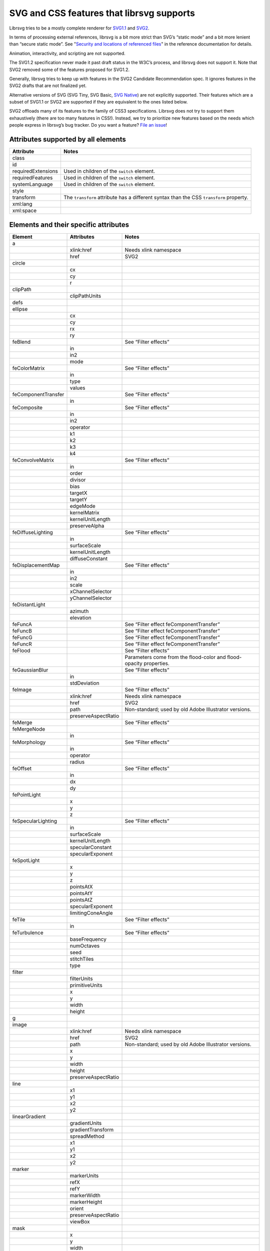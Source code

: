 SVG and CSS features that librsvg supports
==========================================

Librsvg tries to be a mostly complete renderer for `SVG1.1
<https://www.w3.org/TR/SVG11/>`_ and `SVG2
<https://www.w3.org/TR/SVG2/>`_.

In terms of processing external references, librsvg is a bit more
strict than SVG’s “static mode” and a bit more lenient than “secure
static mode”. See "`Security and locations of referenced files
<https://gnome.pages.gitlab.gnome.org/librsvg/Rsvg-2.0/class.Handle.html#security-and-locations-of-referenced-files>`_"
in the reference documentation for details.

Animation, interactivity, and scripting are not supported.

The SVG1.2 specification never made it past draft status in the W3C’s
process, and librsvg does not support it. Note that SVG2 removed some of
the features proposed for SVG1.2.

Generally, librsvg tries to keep up with features in the SVG2 Candidate
Recommendation spec. It ignores features in the SVG2 drafts that are not
finalized yet.

Alternative versions of SVG (SVG Tiny, SVG Basic, `SVG
Native <https://gitlab.gnome.org/GNOME/librsvg/-/issues/689>`__) are not
explicitly supported. Their features which are a subset of SVG1.1 or
SVG2 are supported if they are equivalent to the ones listed below.

SVG2 offloads many of its features to the family of CSS3 specifications.
Librsvg does not try to support them exhaustively (there are too many
features in CSS!). Instead, we try to prioritize new features based on
the needs which people express in librsvg’s bug tracker. Do you want a
feature? `File an
issue <https://gitlab.gnome.org/GNOME/librsvg/issues>`__!

Attributes supported by all elements
------------------------------------

+-----------------------------------+-----------------------------------+
| Attribute                         | Notes                             |
+===================================+===================================+
| class                             |                                   |
+-----------------------------------+-----------------------------------+
| id                                |                                   |
+-----------------------------------+-----------------------------------+
| requiredExtensions                | Used in children of the           |
|                                   | ``switch`` element.               |
+-----------------------------------+-----------------------------------+
| requiredFeatures                  | Used in children of the           |
|                                   | ``switch`` element.               |
+-----------------------------------+-----------------------------------+
| systemLanguage                    | Used in children of the           |
|                                   | ``switch`` element.               |
+-----------------------------------+-----------------------------------+
| style                             |                                   |
+-----------------------------------+-----------------------------------+
| transform                         | The ``transform`` attribute has a |
|                                   | different syntax than the CSS     |
|                                   | ``transform`` property.           |
+-----------------------------------+-----------------------------------+
| xml:lang                          |                                   |
+-----------------------------------+-----------------------------------+
| xml:space                         |                                   |
+-----------------------------------+-----------------------------------+

Elements and their specific attributes
--------------------------------------

+-----------------------+-----------------------+-----------------------+
| Element               | Attributes            | Notes                 |
+=======================+=======================+=======================+
| a                     |                       |                       |
+-----------------------+-----------------------+-----------------------+
|                       | xlink:href            | Needs xlink namespace |
+-----------------------+-----------------------+-----------------------+
|                       | href                  | SVG2                  |
+-----------------------+-----------------------+-----------------------+
| circle                |                       |                       |
+-----------------------+-----------------------+-----------------------+
|                       | cx                    |                       |
+-----------------------+-----------------------+-----------------------+
|                       | cy                    |                       |
+-----------------------+-----------------------+-----------------------+
|                       | r                     |                       |
+-----------------------+-----------------------+-----------------------+
| clipPath              |                       |                       |
+-----------------------+-----------------------+-----------------------+
|                       | clipPathUnits         |                       |
+-----------------------+-----------------------+-----------------------+
| defs                  |                       |                       |
+-----------------------+-----------------------+-----------------------+
| ellipse               |                       |                       |
+-----------------------+-----------------------+-----------------------+
|                       | cx                    |                       |
+-----------------------+-----------------------+-----------------------+
|                       | cy                    |                       |
+-----------------------+-----------------------+-----------------------+
|                       | rx                    |                       |
+-----------------------+-----------------------+-----------------------+
|                       | ry                    |                       |
+-----------------------+-----------------------+-----------------------+
| feBlend               |                       | See “Filter effects”  |
+-----------------------+-----------------------+-----------------------+
|                       | in                    |                       |
+-----------------------+-----------------------+-----------------------+
|                       | in2                   |                       |
+-----------------------+-----------------------+-----------------------+
|                       | mode                  |                       |
+-----------------------+-----------------------+-----------------------+
| feColorMatrix         |                       | See “Filter effects”  |
+-----------------------+-----------------------+-----------------------+
|                       | in                    |                       |
+-----------------------+-----------------------+-----------------------+
|                       | type                  |                       |
+-----------------------+-----------------------+-----------------------+
|                       | values                |                       |
+-----------------------+-----------------------+-----------------------+
| feComponentTransfer   |                       | See “Filter effects”  |
+-----------------------+-----------------------+-----------------------+
|                       | in                    |                       |
+-----------------------+-----------------------+-----------------------+
| feComposite           |                       | See “Filter effects”  |
+-----------------------+-----------------------+-----------------------+
|                       | in                    |                       |
+-----------------------+-----------------------+-----------------------+
|                       | in2                   |                       |
+-----------------------+-----------------------+-----------------------+
|                       | operator              |                       |
+-----------------------+-----------------------+-----------------------+
|                       | k1                    |                       |
+-----------------------+-----------------------+-----------------------+
|                       | k2                    |                       |
+-----------------------+-----------------------+-----------------------+
|                       | k3                    |                       |
+-----------------------+-----------------------+-----------------------+
|                       | k4                    |                       |
+-----------------------+-----------------------+-----------------------+
| feConvolveMatrix      |                       | See “Filter effects”  |
+-----------------------+-----------------------+-----------------------+
|                       | in                    |                       |
+-----------------------+-----------------------+-----------------------+
|                       | order                 |                       |
+-----------------------+-----------------------+-----------------------+
|                       | divisor               |                       |
+-----------------------+-----------------------+-----------------------+
|                       | bias                  |                       |
+-----------------------+-----------------------+-----------------------+
|                       | targetX               |                       |
+-----------------------+-----------------------+-----------------------+
|                       | targetY               |                       |
+-----------------------+-----------------------+-----------------------+
|                       | edgeMode              |                       |
+-----------------------+-----------------------+-----------------------+
|                       | kernelMatrix          |                       |
+-----------------------+-----------------------+-----------------------+
|                       | kernelUnitLength      |                       |
+-----------------------+-----------------------+-----------------------+
|                       | preserveAlpha         |                       |
+-----------------------+-----------------------+-----------------------+
| feDiffuseLighting     |                       | See “Filter effects”  |
+-----------------------+-----------------------+-----------------------+
|                       | in                    |                       |
+-----------------------+-----------------------+-----------------------+
|                       | surfaceScale          |                       |
+-----------------------+-----------------------+-----------------------+
|                       | kernelUnitLength      |                       |
+-----------------------+-----------------------+-----------------------+
|                       | diffuseConstant       |                       |
+-----------------------+-----------------------+-----------------------+
| feDisplacementMap     |                       | See “Filter effects”  |
+-----------------------+-----------------------+-----------------------+
|                       | in                    |                       |
+-----------------------+-----------------------+-----------------------+
|                       | in2                   |                       |
+-----------------------+-----------------------+-----------------------+
|                       | scale                 |                       |
+-----------------------+-----------------------+-----------------------+
|                       | xChannelSelector      |                       |
+-----------------------+-----------------------+-----------------------+
|                       | yChannelSelector      |                       |
+-----------------------+-----------------------+-----------------------+
| feDistantLight        |                       |                       |
+-----------------------+-----------------------+-----------------------+
|                       | azimuth               |                       |
+-----------------------+-----------------------+-----------------------+
|                       | elevation             |                       |
+-----------------------+-----------------------+-----------------------+
| feFuncA               |                       | See “Filter effect    |
|                       |                       | feComponentTransfer”  |
+-----------------------+-----------------------+-----------------------+
| feFuncB               |                       | See “Filter effect    |
|                       |                       | feComponentTransfer”  |
+-----------------------+-----------------------+-----------------------+
| feFuncG               |                       | See “Filter effect    |
|                       |                       | feComponentTransfer”  |
+-----------------------+-----------------------+-----------------------+
| feFuncR               |                       | See “Filter effect    |
|                       |                       | feComponentTransfer”  |
+-----------------------+-----------------------+-----------------------+
| feFlood               |                       | See “Filter effects”  |
+-----------------------+-----------------------+-----------------------+
|                       |                       | Parameters come from  |
|                       |                       | the flood-color and   |
|                       |                       | flood-opacity         |
|                       |                       | properties.           |
+-----------------------+-----------------------+-----------------------+
| feGaussianBlur        |                       | See “Filter effects”  |
+-----------------------+-----------------------+-----------------------+
|                       | in                    |                       |
+-----------------------+-----------------------+-----------------------+
|                       | stdDeviation          |                       |
+-----------------------+-----------------------+-----------------------+
| feImage               |                       | See “Filter effects”  |
+-----------------------+-----------------------+-----------------------+
|                       | xlink:href            | Needs xlink namespace |
+-----------------------+-----------------------+-----------------------+
|                       | href                  | SVG2                  |
+-----------------------+-----------------------+-----------------------+
|                       | path                  | Non-standard; used by |
|                       |                       | old Adobe Illustrator |
|                       |                       | versions.             |
+-----------------------+-----------------------+-----------------------+
|                       | preserveAspectRatio   |                       |
+-----------------------+-----------------------+-----------------------+
| feMerge               |                       | See “Filter effects”  |
+-----------------------+-----------------------+-----------------------+
| feMergeNode           |                       |                       |
+-----------------------+-----------------------+-----------------------+
|                       | in                    |                       |
+-----------------------+-----------------------+-----------------------+
| feMorphology          |                       | See “Filter effects”  |
+-----------------------+-----------------------+-----------------------+
|                       | in                    |                       |
+-----------------------+-----------------------+-----------------------+
|                       | operator              |                       |
+-----------------------+-----------------------+-----------------------+
|                       | radius                |                       |
+-----------------------+-----------------------+-----------------------+
| feOffset              |                       | See “Filter effects”  |
+-----------------------+-----------------------+-----------------------+
|                       | in                    |                       |
+-----------------------+-----------------------+-----------------------+
|                       | dx                    |                       |
+-----------------------+-----------------------+-----------------------+
|                       | dy                    |                       |
+-----------------------+-----------------------+-----------------------+
| fePointLight          |                       |                       |
+-----------------------+-----------------------+-----------------------+
|                       | x                     |                       |
+-----------------------+-----------------------+-----------------------+
|                       | y                     |                       |
+-----------------------+-----------------------+-----------------------+
|                       | z                     |                       |
+-----------------------+-----------------------+-----------------------+
| feSpecularLighting    |                       | See “Filter effects”  |
+-----------------------+-----------------------+-----------------------+
|                       | in                    |                       |
+-----------------------+-----------------------+-----------------------+
|                       | surfaceScale          |                       |
+-----------------------+-----------------------+-----------------------+
|                       | kernelUnitLength      |                       |
+-----------------------+-----------------------+-----------------------+
|                       | specularConstant      |                       |
+-----------------------+-----------------------+-----------------------+
|                       | specularExponent      |                       |
+-----------------------+-----------------------+-----------------------+
| feSpotLight           |                       |                       |
+-----------------------+-----------------------+-----------------------+
|                       | x                     |                       |
+-----------------------+-----------------------+-----------------------+
|                       | y                     |                       |
+-----------------------+-----------------------+-----------------------+
|                       | z                     |                       |
+-----------------------+-----------------------+-----------------------+
|                       | pointsAtX             |                       |
+-----------------------+-----------------------+-----------------------+
|                       | pointsAtY             |                       |
+-----------------------+-----------------------+-----------------------+
|                       | pointsAtZ             |                       |
+-----------------------+-----------------------+-----------------------+
|                       | specularExponent      |                       |
+-----------------------+-----------------------+-----------------------+
|                       | limitingConeAngle     |                       |
+-----------------------+-----------------------+-----------------------+
| feTile                |                       | See “Filter effects”  |
+-----------------------+-----------------------+-----------------------+
|                       | in                    |                       |
+-----------------------+-----------------------+-----------------------+
| feTurbulence          |                       | See “Filter effects”  |
+-----------------------+-----------------------+-----------------------+
|                       | baseFrequency         |                       |
+-----------------------+-----------------------+-----------------------+
|                       | numOctaves            |                       |
+-----------------------+-----------------------+-----------------------+
|                       | seed                  |                       |
+-----------------------+-----------------------+-----------------------+
|                       | stitchTiles           |                       |
+-----------------------+-----------------------+-----------------------+
|                       | type                  |                       |
+-----------------------+-----------------------+-----------------------+
| filter                |                       |                       |
+-----------------------+-----------------------+-----------------------+
|                       | filterUnits           |                       |
+-----------------------+-----------------------+-----------------------+
|                       | primitiveUnits        |                       |
+-----------------------+-----------------------+-----------------------+
|                       | x                     |                       |
+-----------------------+-----------------------+-----------------------+
|                       | y                     |                       |
+-----------------------+-----------------------+-----------------------+
|                       | width                 |                       |
+-----------------------+-----------------------+-----------------------+
|                       | height                |                       |
+-----------------------+-----------------------+-----------------------+
| g                     |                       |                       |
+-----------------------+-----------------------+-----------------------+
| image                 |                       |                       |
+-----------------------+-----------------------+-----------------------+
|                       | xlink:href            | Needs xlink namespace |
+-----------------------+-----------------------+-----------------------+
|                       | href                  | SVG2                  |
+-----------------------+-----------------------+-----------------------+
|                       | path                  | Non-standard; used by |
|                       |                       | old Adobe Illustrator |
|                       |                       | versions.             |
+-----------------------+-----------------------+-----------------------+
|                       | x                     |                       |
+-----------------------+-----------------------+-----------------------+
|                       | y                     |                       |
+-----------------------+-----------------------+-----------------------+
|                       | width                 |                       |
+-----------------------+-----------------------+-----------------------+
|                       | height                |                       |
+-----------------------+-----------------------+-----------------------+
|                       | preserveAspectRatio   |                       |
+-----------------------+-----------------------+-----------------------+
| line                  |                       |                       |
+-----------------------+-----------------------+-----------------------+
|                       | x1                    |                       |
+-----------------------+-----------------------+-----------------------+
|                       | y1                    |                       |
+-----------------------+-----------------------+-----------------------+
|                       | x2                    |                       |
+-----------------------+-----------------------+-----------------------+
|                       | y2                    |                       |
+-----------------------+-----------------------+-----------------------+
| linearGradient        |                       |                       |
+-----------------------+-----------------------+-----------------------+
|                       | gradientUnits         |                       |
+-----------------------+-----------------------+-----------------------+
|                       | gradientTransform     |                       |
+-----------------------+-----------------------+-----------------------+
|                       | spreadMethod          |                       |
+-----------------------+-----------------------+-----------------------+
|                       | x1                    |                       |
+-----------------------+-----------------------+-----------------------+
|                       | y1                    |                       |
+-----------------------+-----------------------+-----------------------+
|                       | x2                    |                       |
+-----------------------+-----------------------+-----------------------+
|                       | y2                    |                       |
+-----------------------+-----------------------+-----------------------+
| marker                |                       |                       |
+-----------------------+-----------------------+-----------------------+
|                       | markerUnits           |                       |
+-----------------------+-----------------------+-----------------------+
|                       | refX                  |                       |
+-----------------------+-----------------------+-----------------------+
|                       | refY                  |                       |
+-----------------------+-----------------------+-----------------------+
|                       | markerWidth           |                       |
+-----------------------+-----------------------+-----------------------+
|                       | markerHeight          |                       |
+-----------------------+-----------------------+-----------------------+
|                       | orient                |                       |
+-----------------------+-----------------------+-----------------------+
|                       | preserveAspectRatio   |                       |
+-----------------------+-----------------------+-----------------------+
|                       | viewBox               |                       |
+-----------------------+-----------------------+-----------------------+
| mask                  |                       |                       |
+-----------------------+-----------------------+-----------------------+
|                       | x                     |                       |
+-----------------------+-----------------------+-----------------------+
|                       | y                     |                       |
+-----------------------+-----------------------+-----------------------+
|                       | width                 |                       |
+-----------------------+-----------------------+-----------------------+
|                       | height                |                       |
+-----------------------+-----------------------+-----------------------+
|                       | maskUnits             |                       |
+-----------------------+-----------------------+-----------------------+
|                       | maskContentUnits      |                       |
+-----------------------+-----------------------+-----------------------+
| path                  |                       |                       |
+-----------------------+-----------------------+-----------------------+
|                       | d                     |                       |
+-----------------------+-----------------------+-----------------------+
| pattern               |                       |                       |
+-----------------------+-----------------------+-----------------------+
|                       | xlink:href            | Needs xlink namespace |
+-----------------------+-----------------------+-----------------------+
|                       | href                  | SVG2                  |
+-----------------------+-----------------------+-----------------------+
|                       | patternUnits          |                       |
+-----------------------+-----------------------+-----------------------+
|                       | patternContentUnits   |                       |
+-----------------------+-----------------------+-----------------------+
|                       | patternTransform      |                       |
+-----------------------+-----------------------+-----------------------+
|                       | preserveAspectRatio   |                       |
+-----------------------+-----------------------+-----------------------+
|                       | viewBox               |                       |
+-----------------------+-----------------------+-----------------------+
|                       | x                     |                       |
+-----------------------+-----------------------+-----------------------+
|                       | y                     |                       |
+-----------------------+-----------------------+-----------------------+
|                       | width                 |                       |
+-----------------------+-----------------------+-----------------------+
|                       | height                |                       |
+-----------------------+-----------------------+-----------------------+
| polygon               |                       |                       |
+-----------------------+-----------------------+-----------------------+
|                       | points                |                       |
+-----------------------+-----------------------+-----------------------+
| polyline              |                       |                       |
+-----------------------+-----------------------+-----------------------+
|                       | points                |                       |
+-----------------------+-----------------------+-----------------------+
| radialGradient        |                       |                       |
+-----------------------+-----------------------+-----------------------+
|                       | gradientUnits         |                       |
+-----------------------+-----------------------+-----------------------+
|                       | gradientTransform     |                       |
+-----------------------+-----------------------+-----------------------+
|                       | spreadMethod          |                       |
+-----------------------+-----------------------+-----------------------+
|                       | cx                    |                       |
+-----------------------+-----------------------+-----------------------+
|                       | cy                    |                       |
+-----------------------+-----------------------+-----------------------+
|                       | r                     |                       |
+-----------------------+-----------------------+-----------------------+
|                       | fx                    |                       |
+-----------------------+-----------------------+-----------------------+
|                       | fx                    |                       |
+-----------------------+-----------------------+-----------------------+
|                       | fr                    |                       |
+-----------------------+-----------------------+-----------------------+
| rect                  |                       |                       |
+-----------------------+-----------------------+-----------------------+
|                       | x                     |                       |
+-----------------------+-----------------------+-----------------------+
|                       | y                     |                       |
+-----------------------+-----------------------+-----------------------+
|                       | width                 |                       |
+-----------------------+-----------------------+-----------------------+
|                       | height                |                       |
+-----------------------+-----------------------+-----------------------+
|                       | rx                    |                       |
+-----------------------+-----------------------+-----------------------+
|                       | ry                    |                       |
+-----------------------+-----------------------+-----------------------+
| stop                  |                       |                       |
+-----------------------+-----------------------+-----------------------+
|                       | offset                |                       |
+-----------------------+-----------------------+-----------------------+
| style                 |                       |                       |
+-----------------------+-----------------------+-----------------------+
|                       | type                  |                       |
+-----------------------+-----------------------+-----------------------+
| svg                   |                       |                       |
+-----------------------+-----------------------+-----------------------+
|                       | x                     |                       |
+-----------------------+-----------------------+-----------------------+
|                       | y                     |                       |
+-----------------------+-----------------------+-----------------------+
|                       | width                 |                       |
+-----------------------+-----------------------+-----------------------+
|                       | height                |                       |
+-----------------------+-----------------------+-----------------------+
|                       | viewBox               |                       |
+-----------------------+-----------------------+-----------------------+
|                       | preserveAspectRatio   |                       |
+-----------------------+-----------------------+-----------------------+
| switch                |                       |                       |
+-----------------------+-----------------------+-----------------------+
| symbol                |                       |                       |
+-----------------------+-----------------------+-----------------------+
|                       | preserveAspectRatio   |                       |
+-----------------------+-----------------------+-----------------------+
|                       | viewBox               |                       |
+-----------------------+-----------------------+-----------------------+
| text                  |                       |                       |
+-----------------------+-----------------------+-----------------------+
|                       | x                     |                       |
+-----------------------+-----------------------+-----------------------+
|                       | y                     |                       |
+-----------------------+-----------------------+-----------------------+
|                       | dx                    |                       |
+-----------------------+-----------------------+-----------------------+
|                       | dy                    |                       |
+-----------------------+-----------------------+-----------------------+
| tref                  |                       |                       |
+-----------------------+-----------------------+-----------------------+
|                       | xlink:href            | Needs xlink namespace |
+-----------------------+-----------------------+-----------------------+
| tspan                 |                       |                       |
+-----------------------+-----------------------+-----------------------+
|                       | x                     |                       |
+-----------------------+-----------------------+-----------------------+
|                       | y                     |                       |
+-----------------------+-----------------------+-----------------------+
|                       | dx                    |                       |
+-----------------------+-----------------------+-----------------------+
|                       | dy                    |                       |
+-----------------------+-----------------------+-----------------------+
| use                   |                       |                       |
+-----------------------+-----------------------+-----------------------+
|                       | xlink:href            | Needs xlink namespace |
+-----------------------+-----------------------+-----------------------+
|                       | href                  | SVG2                  |
+-----------------------+-----------------------+-----------------------+
|                       | x                     |                       |
+-----------------------+-----------------------+-----------------------+
|                       | y                     |                       |
+-----------------------+-----------------------+-----------------------+
|                       | width                 |                       |
+-----------------------+-----------------------+-----------------------+
|                       | height                |                       |
+-----------------------+-----------------------+-----------------------+

CSS properties
--------------

The following are shorthand properties. They are not available as
presentation attributes, only as style properties, so for example you
have to use ``<path style="marker: url(#foo);"/>``, since there is no
``marker`` attribute.

+----------------------------+--------------------------------------------------------------------+
| Property                   | Notes                                                              |
+============================+====================================================================+
| font                       |                                                                    |
+----------------------------+--------------------------------------------------------------------+
| glyph-orientation-vertical | Supports only CSS Writing Modes 3 values: auto, 0, 90, 0deg, 90deg |
+----------------------------+--------------------------------------------------------------------+
| marker                     |                                                                    |
+----------------------------+--------------------------------------------------------------------+

The following are longhand properties. Most of them are available as
presentation attributes, e.g. you can use ``<rect fill="blue"/>`` as
well as ``<rect style="fill: blue;"/>``. The Notes column indicates
which properties are not available as presentation attributes.

+-----------------------+----------------------------------------------+
| Property              | Notes                                        |
+=======================+==============================================+
| baseline-shift        |                                              |
+-----------------------+----------------------------------------------+
| clip-path             |                                              |
+-----------------------+----------------------------------------------+
| clip-rule             |                                              |
+-----------------------+----------------------------------------------+
| color                 |                                              |
+-----------------------+----------------------------------------------+
| color-                |                                              |
| interpolation-filters |                                              |
+-----------------------+----------------------------------------------+
| direction             |                                              |
+-----------------------+----------------------------------------------+
| display               |                                              |
+-----------------------+----------------------------------------------+
| enable-background     |                                              |
+-----------------------+----------------------------------------------+
| fill                  |                                              |
+-----------------------+----------------------------------------------+
| fill-opacity          |                                              |
+-----------------------+----------------------------------------------+
| fill-rule             |                                              |
+-----------------------+----------------------------------------------+
| filter                |                                              |
+-----------------------+----------------------------------------------+
| flood-color           |                                              |
+-----------------------+----------------------------------------------+
| flood-opacity         |                                              |
+-----------------------+----------------------------------------------+
| font-family           |                                              |
+-----------------------+----------------------------------------------+
| font-size             |                                              |
+-----------------------+----------------------------------------------+
| font-stretch          |                                              |
+-----------------------+----------------------------------------------+
| font-style            |                                              |
+-----------------------+----------------------------------------------+
| font-variant          |                                              |
+-----------------------+----------------------------------------------+
| font-weight           |                                              |
+-----------------------+----------------------------------------------+
| isolation             | Not available as a presentation attribute.   |
+-----------------------+----------------------------------------------+
| letter-spacing        |                                              |
+-----------------------+----------------------------------------------+
| lighting-color        |                                              |
+-----------------------+----------------------------------------------+
| line-height           | Not available as a presentation attribute.   |
+-----------------------+----------------------------------------------+
| marker-end            |                                              |
+-----------------------+----------------------------------------------+
| marker-mid            |                                              |
+-----------------------+----------------------------------------------+
| marker-start          |                                              |
+-----------------------+----------------------------------------------+
| mask                  |                                              |
+-----------------------+----------------------------------------------+
| mask-type             |                                              |
+-----------------------+----------------------------------------------+
| mix-blend-mode        | Not available as a presentation attribute.   |
+-----------------------+----------------------------------------------+
| opacity               |                                              |
+-----------------------+----------------------------------------------+
| overflow              |                                              |
+-----------------------+----------------------------------------------+
| paint-order           |                                              |
+-----------------------+----------------------------------------------+
| shape-rendering       |                                              |
+-----------------------+----------------------------------------------+
| stop-color            |                                              |
+-----------------------+----------------------------------------------+
| stop-opacity          |                                              |
+-----------------------+----------------------------------------------+
| stroke                |                                              |
+-----------------------+----------------------------------------------+
| stroke-dasharray      |                                              |
+-----------------------+----------------------------------------------+
| stroke-dashoffset     |                                              |
+-----------------------+----------------------------------------------+
| stroke-linecap        |                                              |
+-----------------------+----------------------------------------------+
| stroke-linejoin       |                                              |
+-----------------------+----------------------------------------------+
| stroke-miterlimit     |                                              |
+-----------------------+----------------------------------------------+
| stroke-opacity        |                                              |
+-----------------------+----------------------------------------------+
| stroke-width          |                                              |
+-----------------------+----------------------------------------------+
| text-anchor           |                                              |
+-----------------------+----------------------------------------------+
| text-decoration       |                                              |
+-----------------------+----------------------------------------------+
| text-orientation      | Not available as a presentation attribute.   |
+-----------------------+----------------------------------------------+
| text-rendering        |                                              |
+-----------------------+----------------------------------------------+
| transform             | SVG2; different syntax from the              |
|                       | ``transform`` attribute.                     |
+-----------------------+----------------------------------------------+
| unicode-bidi          |                                              |
+-----------------------+----------------------------------------------+
| vector-effect         | Only ``non-scaling-stroke`` is supported for |
|                       | paths.                                       |
+-----------------------+----------------------------------------------+
| visibility            |                                              |
+-----------------------+----------------------------------------------+
| writing-mode          |                                              |
+-----------------------+----------------------------------------------+

Filter effects
--------------

The following elements are filter effects:

- feBlend
- feColorMatrix
- feComponentTransfer
- feComposite
- feConvolveMatrix
- feDiffuseLighting
- feDisplacementMap
- feFlood
- feGaussianBlur
- feImage
- feMerge
- feMorphology
- feOffset
- feSpecularLighting
- feTile
- feTurbulence

All of those elements for filter effects support these attributes:

+-----------------------------------+-----------------------------------+
| Attribute                         | Notes                             |
+===================================+===================================+
| x                                 |                                   |
+-----------------------------------+-----------------------------------+
| y                                 |                                   |
+-----------------------------------+-----------------------------------+
| width                             |                                   |
+-----------------------------------+-----------------------------------+
| height                            |                                   |
+-----------------------------------+-----------------------------------+
| result                            |                                   |
+-----------------------------------+-----------------------------------+

Some filter effect elements take one input in the ``in`` attribute, and
some others take two inputs in the ``in``, ``in2`` attributes. See the
table of elements above for details.

Filter effect feComponentTransfer
---------------------------------

The ``feComponentTransfer`` element can contain children ``feFuncA``,
``feFuncR``, ``feFuncG``, ``feFuncB``, and those all support these
attributes:

=========== =====
Attribute   Notes
=========== =====
type        
tableValues 
slope       
intercept   
amplitude   
exponent    
offset      
=========== =====

CSS features
------------

Pseudo-classes
~~~~~~~~~~~~~~

+-----------------------------------+-----------------------------------+
| Pseudo-class                      | Notes                             |
+===================================+===================================+
| :link                             |                                   |
+-----------------------------------+-----------------------------------+
| :visited                          | Because librsvg does not maintain |
|                                   | browser history, this is parsed,  |
|                                   | but never matches                 |
+-----------------------------------+-----------------------------------+
| :lang()                           |                                   |
+-----------------------------------+-----------------------------------+
| :not()                            |  [1]_                             |
+-----------------------------------+-----------------------------------+
| :first-child                      |  [1]_                             |
+-----------------------------------+-----------------------------------+
| :last-child                       |  [1]_                             |
+-----------------------------------+-----------------------------------+
| :only-child                       |  [1]_                             |
+-----------------------------------+-----------------------------------+
| :root                             |  [1]_                             |
+-----------------------------------+-----------------------------------+
| :empty                            |  [1]_                             |
+-----------------------------------+-----------------------------------+
| :nth-child()                      |  [1]_                             |
+-----------------------------------+-----------------------------------+
| :nth-last-child()                 |  [1]_                             |
+-----------------------------------+-----------------------------------+
| :nth-of-type()                    |  [1]_                             |
+-----------------------------------+-----------------------------------+
| :nth-last-of-type()               |  [1]_                             |
+-----------------------------------+-----------------------------------+
| :first-of-type                    |  [1]_                             |
+-----------------------------------+-----------------------------------+
| :last-of-type                     |  [1]_                             |
+-----------------------------------+-----------------------------------+
| :only-of-type                     |  [1]_                             |
+-----------------------------------+-----------------------------------+

FIXME: which selectors, combinators, at-rules.

XML features
------------

FIXME: ``<xi:include href= parse= encoding=>``

FIXME: ``<xi:fallback>``

FIXME: ``xml:lang`` attribute

FIXME: ``xml:space`` attribute

Explicitly Unsupported features
-------------------------------

-  ``flowRoot`` element and its children - Inkscape, SVG 1.2 only.

-  ``glyph-orientation-horizontal`` property - SVG1.1 only, removed in
   SVG2

-  The pseudo-classes ``:is()`` and ``:where()`` are part of Selectors
   Level 4, which is still a working draft.

Footnotes
---------

.. [1]
   These structural pseudo-classes are implemented in rust-selectors,
   which librsvg uses.
